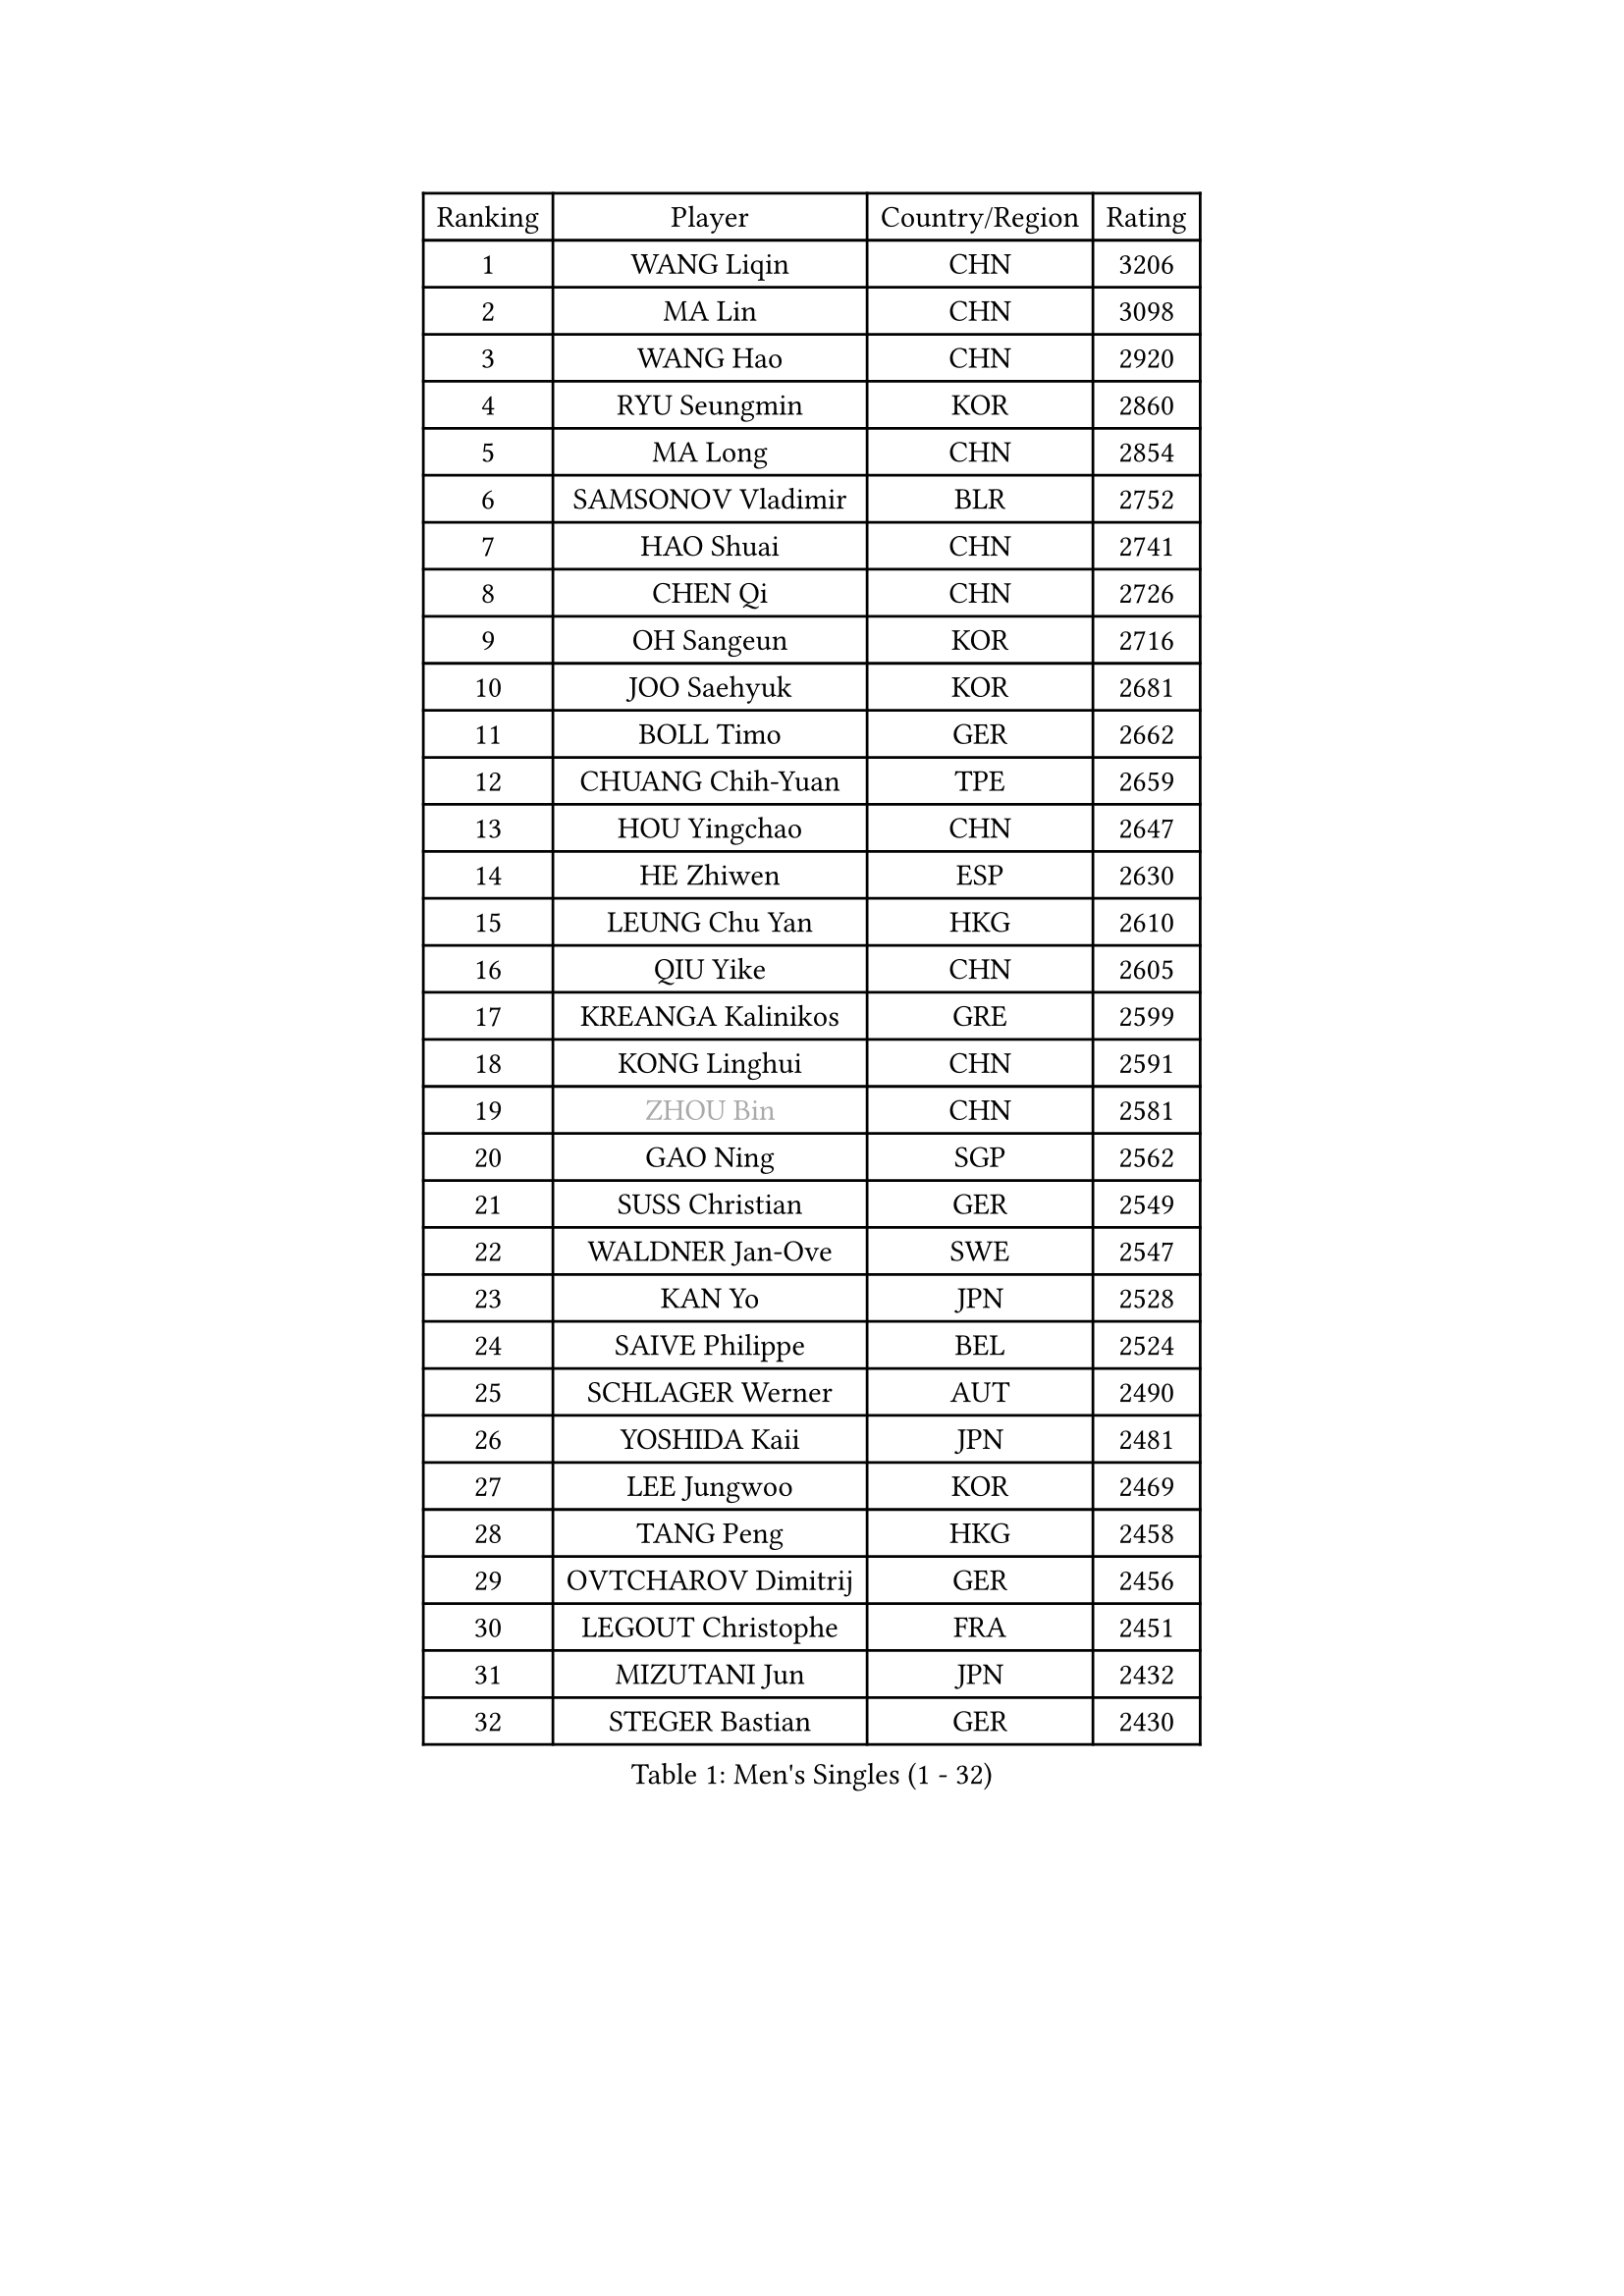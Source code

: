 
#set text(font: ("Courier New", "NSimSun"))
#figure(
  caption: "Men's Singles (1 - 32)",
    table(
      columns: 4,
      [Ranking], [Player], [Country/Region], [Rating],
      [1], [WANG Liqin], [CHN], [3206],
      [2], [MA Lin], [CHN], [3098],
      [3], [WANG Hao], [CHN], [2920],
      [4], [RYU Seungmin], [KOR], [2860],
      [5], [MA Long], [CHN], [2854],
      [6], [SAMSONOV Vladimir], [BLR], [2752],
      [7], [HAO Shuai], [CHN], [2741],
      [8], [CHEN Qi], [CHN], [2726],
      [9], [OH Sangeun], [KOR], [2716],
      [10], [JOO Saehyuk], [KOR], [2681],
      [11], [BOLL Timo], [GER], [2662],
      [12], [CHUANG Chih-Yuan], [TPE], [2659],
      [13], [HOU Yingchao], [CHN], [2647],
      [14], [HE Zhiwen], [ESP], [2630],
      [15], [LEUNG Chu Yan], [HKG], [2610],
      [16], [QIU Yike], [CHN], [2605],
      [17], [KREANGA Kalinikos], [GRE], [2599],
      [18], [KONG Linghui], [CHN], [2591],
      [19], [#text(gray, "ZHOU Bin")], [CHN], [2581],
      [20], [GAO Ning], [SGP], [2562],
      [21], [SUSS Christian], [GER], [2549],
      [22], [WALDNER Jan-Ove], [SWE], [2547],
      [23], [KAN Yo], [JPN], [2528],
      [24], [SAIVE Philippe], [BEL], [2524],
      [25], [SCHLAGER Werner], [AUT], [2490],
      [26], [YOSHIDA Kaii], [JPN], [2481],
      [27], [LEE Jungwoo], [KOR], [2469],
      [28], [TANG Peng], [HKG], [2458],
      [29], [OVTCHAROV Dimitrij], [GER], [2456],
      [30], [LEGOUT Christophe], [FRA], [2451],
      [31], [MIZUTANI Jun], [JPN], [2432],
      [32], [STEGER Bastian], [GER], [2430],
    )
  )#pagebreak()

#set text(font: ("Courier New", "NSimSun"))
#figure(
  caption: "Men's Singles (33 - 64)",
    table(
      columns: 4,
      [Ranking], [Player], [Country/Region], [Rating],
      [33], [CHEN Weixing], [AUT], [2429],
      [34], [ZHANG Chao], [CHN], [2429],
      [35], [TOKIC Bojan], [SLO], [2422],
      [36], [KEEN Trinko], [NED], [2421],
      [37], [JIANG Tianyi], [HKG], [2419],
      [38], [YOON Jaeyoung], [KOR], [2418],
      [39], [#text(gray, "FENG Zhe")], [BUL], [2416],
      [40], [BENTSEN Allan], [DEN], [2395],
      [41], [TAN Ruiwu], [CRO], [2392],
      [42], [LIN Ju], [DOM], [2388],
      [43], [KIM Hyok Bong], [PRK], [2386],
      [44], [LI Hu], [SGP], [2383],
      [45], [KO Lai Chak], [HKG], [2382],
      [46], [HAKANSSON Fredrik], [SWE], [2376],
      [47], [LEE Jungsam], [KOR], [2366],
      [48], [CHIANG Peng-Lung], [TPE], [2364],
      [49], [GIONIS Panagiotis], [GRE], [2356],
      [50], [ROSSKOPF Jorg], [GER], [2352],
      [51], [#text(gray, "XU Ke")], [CHN], [2349],
      [52], [MAZUNOV Dmitry], [RUS], [2347],
      [53], [#text(gray, "MA Wenge")], [CHN], [2341],
      [54], [#text(gray, "GUO Jinhao")], [CHN], [2338],
      [55], [SHMYREV Maxim], [RUS], [2335],
      [56], [WOSIK Torben], [GER], [2334],
      [57], [LIM Jaehyun], [KOR], [2334],
      [58], [XU Xin], [CHN], [2323],
      [59], [KISHIKAWA Seiya], [JPN], [2318],
      [60], [LIU Song], [ARG], [2313],
      [61], [CRISAN Adrian], [ROU], [2312],
      [62], [BLASZCZYK Lucjan], [POL], [2309],
      [63], [JAKAB Janos], [HUN], [2304],
      [64], [LEI Zhenhua], [CHN], [2303],
    )
  )#pagebreak()

#set text(font: ("Courier New", "NSimSun"))
#figure(
  caption: "Men's Singles (65 - 96)",
    table(
      columns: 4,
      [Ranking], [Player], [Country/Region], [Rating],
      [65], [FILIMON Andrei], [ROU], [2296],
      [66], [SAIVE Jean-Michel], [BEL], [2295],
      [67], [VYBORNY Richard], [CZE], [2294],
      [68], [WANG Jianfeng], [NOR], [2291],
      [69], [#text(gray, "GUO Keli")], [CHN], [2289],
      [70], [KORBEL Petr], [CZE], [2289],
      [71], [SMIRNOV Alexey], [RUS], [2288],
      [72], [YANG Zi], [SGP], [2287],
      [73], [PRIMORAC Zoran], [CRO], [2283],
      [74], [RI Chol Guk], [PRK], [2280],
      [75], [CHILA Patrick], [FRA], [2280],
      [76], [TOSIC Roko], [CRO], [2277],
      [77], [CHIANG Hung-Chieh], [TPE], [2276],
      [78], [TORIOLA Segun], [NGR], [2269],
      [79], [FRANZ Peter], [GER], [2266],
      [80], [ZENG Cem], [TUR], [2264],
      [81], [TUGWELL Finn], [DEN], [2259],
      [82], [KUZMIN Fedor], [RUS], [2258],
      [83], [LEE Jinkwon], [KOR], [2253],
      [84], [KUSINSKI Marcin], [POL], [2253],
      [85], [GERELL Par], [SWE], [2252],
      [86], [CHEUNG Yuk], [HKG], [2247],
      [87], [TAKAKIWA Taku], [JPN], [2243],
      [88], [VLASOV Grigory], [RUS], [2243],
      [89], [XU Hui], [CHN], [2234],
      [90], [MACHADO Carlos], [ESP], [2233],
      [91], [CHTCHETININE Evgueni], [BLR], [2233],
      [92], [PERSSON Jorgen], [SWE], [2231],
      [93], [#text(gray, "LENGEROV Kostadin")], [AUT], [2228],
      [94], [ILLAS Erik], [SVK], [2222],
      [95], [HAN Jimin], [KOR], [2221],
      [96], [SKACHKOV Kirill], [RUS], [2219],
    )
  )#pagebreak()

#set text(font: ("Courier New", "NSimSun"))
#figure(
  caption: "Men's Singles (97 - 128)",
    table(
      columns: 4,
      [Ranking], [Player], [Country/Region], [Rating],
      [97], [SVENSSON Robert], [SWE], [2219],
      [98], [ZHANG Jike], [CHN], [2218],
      [99], [DURAN Marc], [ESP], [2218],
      [100], [GARDOS Robert], [AUT], [2218],
      [101], [ANDRIANOV Sergei], [RUS], [2216],
      [102], [TSUBOI Gustavo], [BRA], [2208],
      [103], [PAPIC Juan], [CHI], [2207],
      [104], [MATSUDAIRA Kenta], [JPN], [2205],
      [105], [PAVELKA Tomas], [CZE], [2204],
      [106], [SHAN Mingjie], [CHN], [2201],
      [107], [WU Hao], [CHN], [2199],
      [108], [MEROTOHUN Monday], [NGR], [2193],
      [109], [PLACHY Josef], [CZE], [2191],
      [110], [TRAN Tuan Quynh], [VIE], [2190],
      [111], [LASHIN El-Sayed], [EGY], [2187],
      [112], [MENDES Enio], [POR], [2187],
      [113], [WANG Wei], [ESP], [2186],
      [114], [LI Ping], [QAT], [2184],
      [115], [DE SOUSA Arlindo], [LUX], [2177],
      [116], [GERADA Simon], [AUS], [2176],
      [117], [MATSUMOTO Cazuo], [BRA], [2175],
      [118], [FREITAS Marcos], [POR], [2175],
      [119], [VOSTES Yannick], [BEL], [2168],
      [120], [DOAN Kien Quoc], [VIE], [2165],
      [121], [LASAN Sas], [SLO], [2163],
      [122], [CHANG Yen-Shu], [TPE], [2163],
      [123], [MONTEIRO Thiago], [BRA], [2161],
      [124], [MONTEIRO Joao], [POR], [2161],
      [125], [PISTEJ Lubomir], [SVK], [2155],
      [126], [LI Ching], [HKG], [2152],
      [127], [CHOI Hyunjin], [KOR], [2151],
      [128], [LEBESSON Emmanuel], [FRA], [2151],
    )
  )